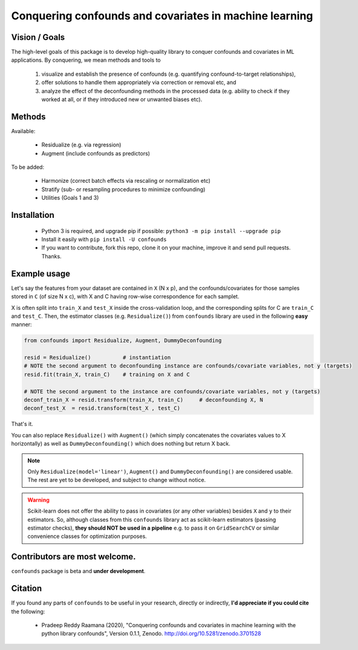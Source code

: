 

Conquering confounds and covariates in machine learning
------------------------------------------------------------

.. image:: https://zenodo.org/badge/197298208.svg
   :target: https://zenodo.org/badge/latestdoi/197298208

.. image:: https://img.shields.io/pypi/v/confounds.svg
        :target: https://pypi.python.org/pypi/confounds

.. image:: https://img.shields.io/travis/raamana/confounds.svg
        :target: https://travis-ci.org/raamana/confounds

.. image:: https://readthedocs.org/projects/confounds/badge/?version=latest
        :target: https://confounds.readthedocs.io/en/latest/?badge=latest
        :alt: Documentation Status



Vision / Goals
~~~~~~~~~~~~~~~

The high-level goals of this package is to develop high-quality library to conquer confounds and covariates in ML applications. By conquering, we mean methods and tools to

 1. visualize and establish the presence of confounds (e.g. quantifying confound-to-target relationships),
 2. offer solutions to handle them appropriately via correction or removal etc, and
 3. analyze the effect of the deconfounding methods in the processed data (e.g. ability to check if they worked at all, or if they introduced new or unwanted biases etc).


Methods
~~~~~~~~

Available:

 - Residualize (e.g. via regression)
 - Augment (include confounds as predictors)

To be added:

 - Harmonize (correct batch effects via rescaling or normalization etc)
 - Stratify (sub- or resampling procedures to minimize confounding)
 - Utilities (Goals 1 and 3)

Installation
~~~~~~~~~~~~~~

 - Python 3 is required, and upgrade pip if possible: ``python3 -m pip install --upgrade pip``
 - Install it easily with ``pip install -U confounds``
 - If you want to contribute, fork this repo, clone it on your machine, improve it and send pull requests. Thanks.

Example usage
~~~~~~~~~~~~~~

Let's say the features from your dataset are contained in ``X`` (N x p), and the confounds/covariates for those samples stored in ``C`` (of size N x c), with X and C having row-wise correspondence for each samplet.

X is often split into ``train_X`` and ``test_X`` inside the cross-validation loop, and the corresponding splits for C are ``train_C`` and ``test_C``. Then, the estimator classes (e.g. ``Residualize()``) from ``confounds`` library are used in the following **easy** manner:


.. code-block:: python

        from confounds import Residualize, Augment, DummyDeconfounding
        
        resid = Residualize()          # instantiation
        # NOTE the second argument to deconfounding instance are confounds/covariate variables, not y (targets)
        resid.fit(train_X, train_C)    # training on X and C

        # NOTE the second argument to the instance are confounds/covariate variables, not y (targets)
        deconf_train_X = resid.transform(train_X, train_C)     # deconfounding X, N
        deconf_test_X  = resid.transform(test_X , test_C)


That's it.

You can also replace ``Residualize()`` with ``Augment()`` (which simply concatenates the covariates values to X horizontally) as well as ``DummyDeconfounding()`` which does nothing but return X back.



.. note::

    Only ``Residualize(model='linear')``, ``Augment()`` and ``DummyDeconfounding()`` are considered usable. The rest are yet to be developed, and subject to change without notice.


.. warning::

    Scikit-learn does not offer the ability to pass in covariates (or any other variables) besides ``X`` and ``y`` to their estimators. So, although classes from this ``confounds`` library act as scikit-learn estimators (passing estimator checks), **they should NOT be used in a pipeline** e.g. to pass it on ``GridSearchCV`` or similar convenience classes for optimization purposes.


Contributors are most welcome.
~~~~~~~~~~~~~~~~~~~~~~~~~~~~~~~~~~~~~~~~~~


``confounds`` package is beta and **under development**.


Citation
~~~~~~~~~~~~~~~~~~~~~~~~~~~~~~~~~~~~~~~~~~

If you found any parts of ``confounds`` to be useful in your research, directly or indirectly, **I'd appreciate if you could cite** the following:

 - Pradeep Reddy Raamana (2020), "Conquering confounds and covariates in machine learning with the python library confounds", Version 0.1.1, Zenodo. http://doi.org/10.5281/zenodo.3701528


